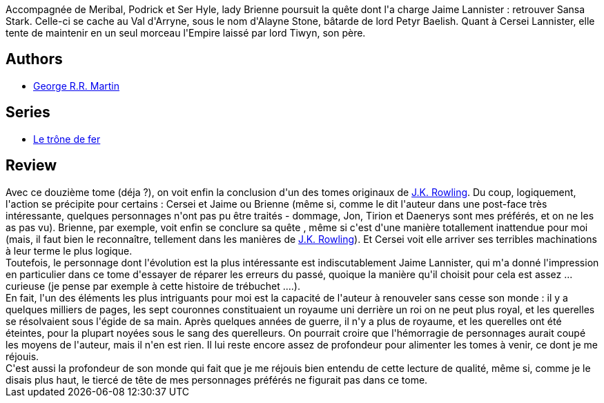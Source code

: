 :jbake-type: post
:jbake-status: published
:jbake-title: Un festin pour les corbeaux (Le trône de fer, #12)
:jbake-tags:  fantasy, guerre, noir, politique, rayon-imaginaire,_année_2009,_mois_avr.,_note_4,complot,read
:jbake-date: 2009-04-15
:jbake-depth: ../../
:jbake-uri: goodreads/books/9782290010808.adoc
:jbake-bigImage: https://s.gr-assets.com/assets/nophoto/book/111x148-bcc042a9c91a29c1d680899eff700a03.png
:jbake-smallImage: https://s.gr-assets.com/assets/nophoto/book/50x75-a91bf249278a81aabab721ef782c4a74.png
:jbake-source: https://www.goodreads.com/book/show/4606757
:jbake-style: goodreads goodreads-book

++++
<div class="book-description">
Accompagnée de Meribal, Podrick et Ser Hyle, lady Brienne poursuit la quête dont l'a charge Jaime Lannister : retrouver Sansa Stark. Celle-ci se cache au Val d'Arryne, sous le nom d'Alayne Stone, bâtarde de lord Petyr Baelish. Quant à Cersei Lannister, elle tente de maintenir en un seul morceau l'Empire laissé par lord Tiwyn, son père.
</div>
++++


## Authors
* link:../authors/346732.html[George R.R. Martin]

## Series
* link:../series/Le_trone_de_fer.html[Le trône de fer]

## Review

++++
Avec ce douzième tome (déja ?), on voit enfin la conclusion d'un des tomes originaux de <a class="DirectAuthorReference destination_Author" href="../authors/1077326.html">J.K. Rowling</a>. Du coup, logiquement, l'action se précipite pour certains : Cersei et Jaime ou Brienne (même si, comme le dit l'auteur dans une post-face très intéressante, quelques personnages n'ont pas pu être traités - dommage, Jon, Tirion et Daenerys sont mes préférés, et on ne les as pas vu). Brienne, par exemple, voit enfin se conclure sa quête , même si c'est d'une manière totallement inattendue pour moi (mais, il faut bien le reconnaître, tellement dans les manières de <a class="DirectAuthorReference destination_Author" href="../authors/1077326.html">J.K. Rowling</a>). Et Cersei voit elle arriver ses terribles machinations à leur terme le plus logique.<br/>Toutefois, le personnage dont l'évolution est la plus intéressante est indiscutablement Jaime Lannister, qui m'a donné l'impression en particulier dans ce tome d'essayer de réparer les erreurs du passé, quoique la manière qu'il choisit pour cela est assez ... curieuse (je pense par exemple à cette histoire de trébuchet ....).<br/>En fait, l'un des éléments les plus intriguants pour moi est la capacité de l'auteur à renouveler sans cesse son monde : il y a quelques milliers de pages, les sept couronnes constituaient un royaume uni derrière un roi on ne peut plus royal, et les querelles se résolvaient sous l'égide de sa main. Après quelques années de guerre, il n'y a plus de royaume, et les querelles ont été éteintes, pour la plupart noyées sous le sang des querelleurs. On pourrait croire que l'hémorragie de personnages aurait coupé les moyens de l'auteur, mais il n'en est rien. Il lui reste encore assez de profondeur pour alimenter les tomes à venir, ce dont je me réjouis.<br/>C'est aussi la profondeur de son monde qui fait que je me réjouis bien entendu de cette lecture de qualité, même si, comme je le disais plus haut, le tiercé de tête de mes personnages préférés ne figurait pas dans ce tome.
++++